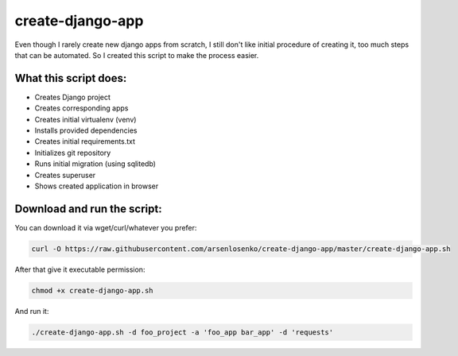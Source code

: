 create-django-app
=================

Even though I rarely create new django apps from scratch, I still don't like initial procedure of creating it, too much steps that can be automated. So I created this script to make the process easier.

What this script does:
-----------------------

- Creates Django project 
- Creates corresponding apps
- Creates initial virtualenv (venv)
- Installs provided dependencies   
- Creates initial requirements.txt
- Initializes git repository
- Runs initial migration (using sqlitedb)
- Creates superuser
- Shows created application in browser  

Download and run the script:
----------------------------
You can download it via wget/curl/whatever you prefer:

.. code-block:: bash

    curl -O https://raw.githubusercontent.com/arsenlosenko/create-django-app/master/create-django-app.sh

After that give it executable permission:

.. code-block:: bash

    chmod +x create-django-app.sh

And run it:

.. code-block:: bash

    ./create-django-app.sh -d foo_project -a 'foo_app bar_app' -d 'requests'
